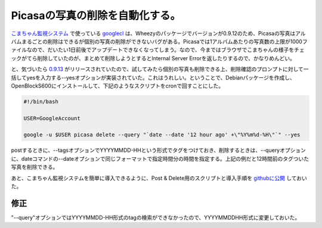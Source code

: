 Picasaの写真の削除を自動化する。
================================

`こまちゃん監視システム <http://d.hatena.ne.jp/mkouhei/20110314/1300038462>`_ で使っている `googlecl <http://code.google.com/p/googlecl/>`_ は、Wheezyのパッケージでバージョンが0.9.12のため、Picasaの写真はアルバムまるごとの削除はできるが個別の写真の削除ができないバグがある。Picasaでは1アルバムあたりの写真数の上限が1000ファイルなので、だいたい1日前後でアップデートできなくなってしまう。なので、今まではブラウザでこまちゃんの様子をチェックがてら削除していたのが、まとめて削除しようとするとInternal Server Errorを返したりするので、かなりめんどい。



と、気づいたら `0.9.13 <http://code.google.com/p/googlecl/downloads/detail?name=googlecl-0.9.13.tar.gz&can=2&q=>`_ がリリースされていたので、試してみたら個別の写真も削除できる上、削除確認のプロンプトに対して一括してyesを入力する--yesオプションが実装されていた。これはうれしい。ということで、Debianパッケージを作成し、OpenBlockS600にインストールして、下記のようなスクリプトをcronで回すことにした。




.. code-block:: sh


   #!/bin/bash
   
   USER=GoogleAccount
   
   google -u $USER picasa delete --query "`date --date '12 hour ago' +\"%Y%m%d-%H\"`" --yes


postするときに、--tagsオプションでYYYYMMDD-HHという形式でタグをつけておき、削除するときは、--queryオプションに、dateコマンドの--dateオプションで同じフォーマットで指定時間分の時間を指定する。上記の例だと12時間前のタグついた写真を削除できる。



あと、こまちゃん監視システムを簡単に導入できるように、Post & Delete用のスクリプトと導入手順を `githubに公開 <https://github.com/mkouhei/watchcat>`_ しておいた。




修正
----


"--query"オプションではYYYYMMDD-HH形式のtagの検索ができなかったので、YYYYMMDDHH形式に変更しておいた。






.. author:: default
.. categories:: Debian,Dev
.. tags::
.. comments::
